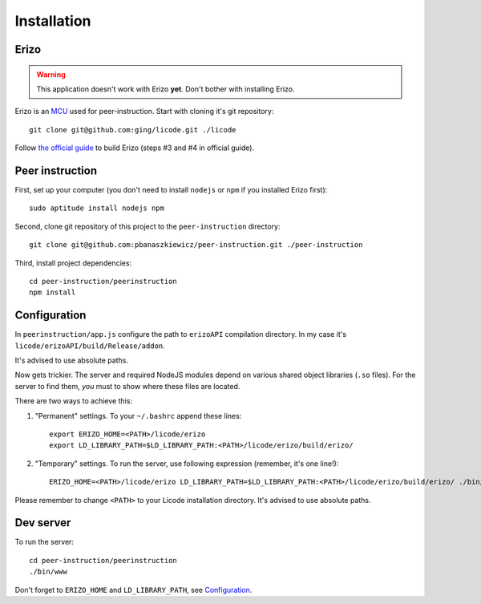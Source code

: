 Installation
============

Erizo
-----

.. warning::
    This application doesn't work with Erizo **yet**.  Don't bother with
    installing Erizo.

Erizo is an `MCU`_ used for peer-instruction.  Start with cloning it's git
repository::

    git clone git@github.com:ging/licode.git ./licode

Follow
`the official guide <http://lynckia.com/licode/install.html#dependencies>`__
to build Erizo (steps #3 and #4 in official guide).

.. _MCU: http://en.wikipedia.org/wiki/Multipoint_control_unit

Peer instruction
----------------

First, set up your computer (you don't need to install ``nodejs`` or ``npm``
if you installed Erizo first)::

    sudo aptitude install nodejs npm

Second, clone git repository of this project to the ``peer-instruction``
directory::

    git clone git@github.com:pbanaszkiewicz/peer-instruction.git ./peer-instruction

Third, install project dependencies::

    cd peer-instruction/peerinstruction
    npm install

.. _configuration:

Configuration
-------------

In ``peerinstruction/app.js`` configure the path to ``erizoAPI`` compilation
directory.  In my case it's ``licode/erizoAPI/build/Release/addon``.

It's advised to use absolute paths.

Now gets trickier.  The server and required NodeJS modules depend on various
shared object libraries (``.so`` files).  For the server to find them, *you*
must to show where these files are located.

There are two ways to achieve this:

1) "Permanent" settings.
   To your ``~/.bashrc`` append these lines::

        export ERIZO_HOME=<PATH>/licode/erizo
        export LD_LIBRARY_PATH=$LD_LIBRARY_PATH:<PATH>/licode/erizo/build/erizo/

2) "Temporary" settings.
   To run the server, use following expression (remember, it's one line!)::

        ERIZO_HOME=<PATH>/licode/erizo LD_LIBRARY_PATH=$LD_LIBRARY_PATH:<PATH>/licode/erizo/build/erizo/ ./bin/www

Please remember to change ``<PATH>`` to your Licode installation directory.
It's advised to use absolute paths.

Dev server
----------

To run the server::

    cd peer-instruction/peerinstruction
    ./bin/www

Don't forget to ``ERIZO_HOME`` and ``LD_LIBRARY_PATH``, see `Configuration`_.